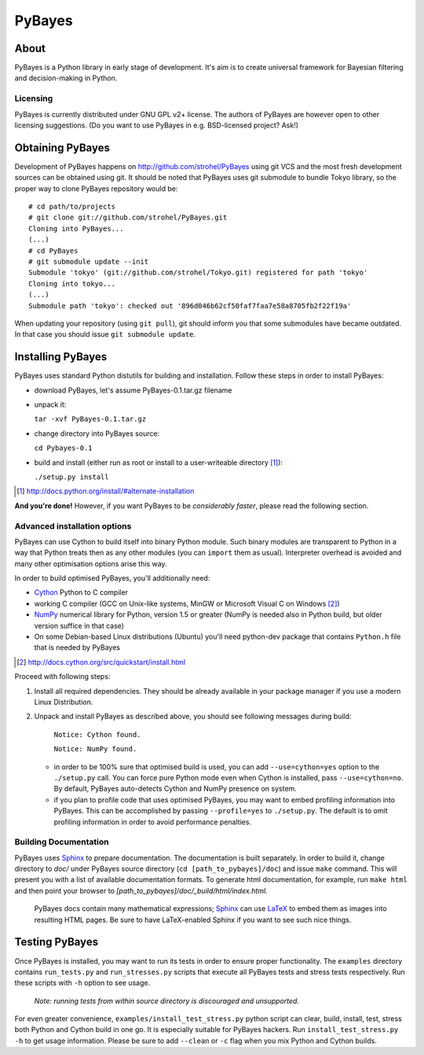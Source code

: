 =======
PyBayes
=======

About
=====

PyBayes is a Python library in early stage of development. It's aim is to
create universal framework for Bayesian filtering and decision-making in
Python.

Licensing
---------

PyBayes is currently distributed under GNU GPL v2+ license. The authors of
PyBayes are however open to other licensing suggestions. (Do you want to use
PyBayes in e.g. BSD-licensed project? Ask!)

Obtaining PyBayes
=================

Development of PyBayes happens on http://github.com/strohel/PyBayes using git VCS
and the most fresh development sources can be obtained using git. It should be noted that
PyBayes uses git submodule to bundle Tokyo library, so the proper way to clone
PyBayes repository would be::

   # cd path/to/projects
   # git clone git://github.com/strohel/PyBayes.git
   Cloning into PyBayes...
   (...)
   # cd PyBayes
   # git submodule update --init
   Submodule 'tokyo' (git://github.com/strohel/Tokyo.git) registered for path 'tokyo'
   Cloning into tokyo...
   (...)
   Submodule path 'tokyo': checked out '896d046b62cf50faf7faa7e58a8705fb2f22f19a'

When updating your repository (using ``git pull``), git should inform you that
some submodules have became outdated. In that case you should issue
``git submodule update``.


Installing PyBayes
==================

PyBayes uses standard Python distutils for building and installation. Follow
these steps in order to install PyBayes:

* download PyBayes, let's assume PyBayes-0.1.tar.gz filename
* unpack it:

  ``tar -xvf PyBayes-0.1.tar.gz``
* change directory into PyBayes source:

  ``cd Pybayes-0.1``
* build and install (either run as root or install to a user-writeable
  directory [#alternate_install]_):

  ``./setup.py install``

.. [#alternate_install] http://docs.python.org/install/#alternate-installation

**And you're done!** However, if you want PyBayes to be *considerably
faster*, please read the following section.

Advanced installation options
-----------------------------

PyBayes can use Cython to build itself into binary Python
module. Such binary modules are transparent to Python in a way that Python
treats then as any other modules (you can ``import`` them as usual).
Interpreter overhead is avoided and many other optimisation options arise this
way.

In order to build optimised PyBayes, you'll additionally need:

* Cython_ Python to C compiler
* working C compiler (GCC on Unix-like systems, MinGW or Microsoft Visual C on
  Windows [#install_cython]_)
* NumPy_ numerical library for Python, version 1.5 or greater (NumPy is needed
  also in Python build, but older version suffice in that case)
* On some Debian-based Linux distributions (Ubuntu) you'll need python-dev
  package that contains ``Python.h`` file that is needed by PyBayes

.. _Cython: http://www.cython.org
.. [#install_cython] http://docs.cython.org/src/quickstart/install.html
.. _NumPy: http://numpy.scipy.org/

Proceed with following steps:

1. Install all required dependencies. They should be already available in your
   package manager if you use a modern Linux Distribution.

#. Unpack and install PyBayes as described above, you should see following
   messages during build:

      ``Notice: Cython found.``

      ``Notice: NumPy found.``

   * in order to be 100% sure that optimised build is used, you can add
     ``--use=cython=yes`` option to the ``./setup.py`` call. You can force pure
     Python mode even when Cython is installed, pass ``--use=cython=no``. By
     default, PyBayes auto-detects Cython and NumPy presence on system.
   * if you plan to profile code that uses optimised PyBayes, you may want to
     embed profiling information into PyBayes. This can be accomplished by
     passing ``--profile=yes`` to ``./setup.py``. The default is to omit
     profiling information in order to avoid performance penalties.

Building Documentation
----------------------

PyBayes uses Sphinx_ to prepare documentation. The documentation is built separately.
In order to build it, change directory to `doc/` under PyBayes source directory
(``cd [path_to_pybayes]/doc``) and issue ``make`` command. This will present you
with a list of available documentation formats. To generate html documentation,
for example, run ``make html`` and then point your browser to
`[path_to_pybayes]/doc/_build/html/index.html`.

   PyBayes docs contain many mathematical expressions; Sphinx_ can use LaTeX_ to
   embed them as images into resulting HTML pages. Be sure to have LaTeX-enabled
   Sphinx if you want to see such nice things.

.. _Sphinx: http://sphinx.pocoo.org/
.. _LaTeX: http://www.latex-project.org/

Testing PyBayes
===============

Once PyBayes is installed, you may want to run its tests in order to ensure
proper functionality. The ``examples`` directory contains ``run_tests.py`` and
``run_stresses.py`` scripts that execute all PyBayes tests and stress tests
respectively. Run these scripts with ``-h`` option to see usage.

   *Note: running tests from within source directory is discouraged and
   unsupported.*

For even greater convenience, ``examples/install_test_stress.py`` python
script can clear, build, install, test, stress both Python and Cython build in
one go. It is especially suitable for PyBayes hackers. Run
``install_test_stress.py -h`` to get usage information. Please be sure to add
``--clean`` or ``-c`` flag when you mix Python and Cython builds.

